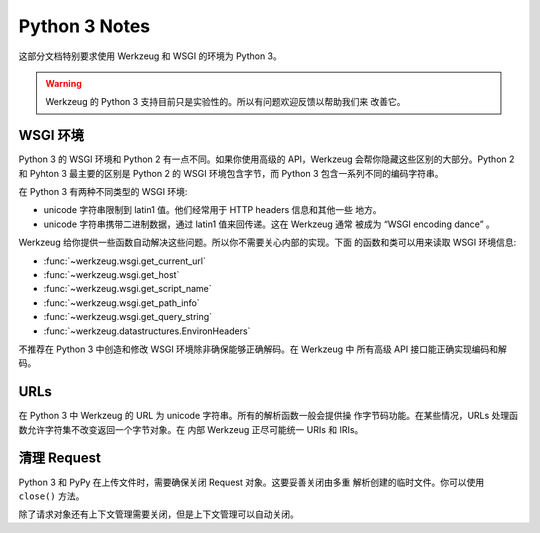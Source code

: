 .. _python3:

==============
Python 3 Notes
==============

这部分文档特别要求使用 Werkzeug 和 WSGI 的环境为 Python 3。

.. warning::

   Werkzeug 的 Python 3 支持目前只是实验性的。所以有问题欢迎反馈以帮助我们来
   改善它。


WSGI 环境
================

Python 3 的 WSGI 环境和 Python 2 有一点不同。如果你使用高级的 API，Werkzeug
会帮你隐藏这些区别的大部分。Python 2 和 Pyhton 3 最主要的区别是 Python 2 的
WSGI 环境包含字节，而 Python 3 包含一系列不同的编码字符串。

在 Python 3 有两种不同类型的 WSGI 环境:

-   unicode 字符串限制到 latin1 值。他们经常用于 HTTP headers 信息和其他一些
    地方。
-   unicode 字符串携带二进制数据，通过 latin1 值来回传递。这在 Werkzeug 通常
    被成为 “WSGI encoding dance” 。

Werkzeug 给你提供一些函数自动解决这些问题。所以你不需要关心内部的实现。下面 
的函数和类可以用来读取 WSGI 环境信息:

-   :func:`~werkzeug.wsgi.get_current_url`
-   :func:`~werkzeug.wsgi.get_host`
-   :func:`~werkzeug.wsgi.get_script_name`
-   :func:`~werkzeug.wsgi.get_path_info`
-   :func:`~werkzeug.wsgi.get_query_string`
-   :func:`~werkzeug.datastructures.EnvironHeaders`

不推荐在 Python 3 中创造和修改 WSGI 环境除非确保能够正确解码。在 Werkzeug 中
所有高级 API 接口能正确实现编码和解码。

URLs
====

在 Python 3 中 Werkzeug 的 URL 为 unicode 字符串。所有的解析函数一般会提供操
作字节码功能。在某些情况，URLs 处理函数允许字符集不改变返回一个字节对象。在
内部 Werkzeug 正尽可能统一 URIs 和 IRIs。

清理 Request
===============

Python 3 和 PyPy 在上传文件时，需要确保关闭 Request 对象。这要妥善关闭由多重
解析创建的临时文件。你可以使用 ``close()`` 方法。

除了请求对象还有上下文管理需要关闭，但是上下文管理可以自动关闭。
